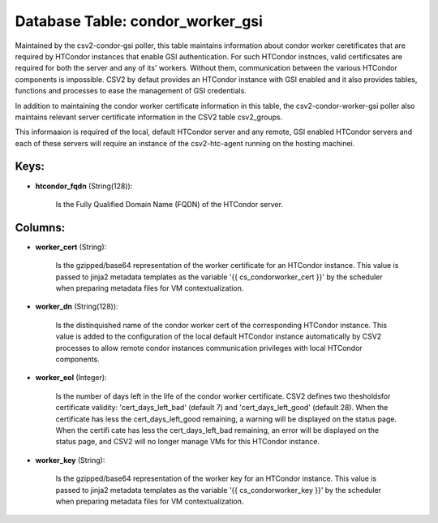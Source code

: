 .. File generated by /opt/cloudscheduler/utilities/schema_doc - DO NOT EDIT
..
.. To modify the contents of this file:
..   1. edit the template file ".../cloudscheduler/docs/schema_doc/tables/condor_worker_gsi.yaml"
..   2. run the utility ".../cloudscheduler/utilities/schema_doc"
..

Database Table: condor_worker_gsi
=================================

Maintained by the csv2-condor-gsi poller, this table maintains information about condor worker
ceretificates that are required by HTCondor instances that enable GSI authentication. For
such HTCondor instnces, valid certificsates are required for both the server and
any of its' workers. Without them, communication between the various HTCondor components
is impossible. CSV2 by defaut provides an HTCondor instance with GSI enabled
and it also provides tables, functions and processes to ease the management
of GSI credentials.

In addition to maintaining the condor worker certificate information in this table,
the csv2-condor-worker-gsi poller also maintains relevant server certificate information in the CSV2
table csv2_groups.

This informaaion is required of the local, default HTCondor server and any
remote, GSI enabled HTCondor servers and each of these servers will require
an instance of the csv2-htc-agent running on the hosting machinei.


Keys:
^^^^^

* **htcondor_fqdn** (String(128)):

      Is the Fully Qualified Domain Name (FQDN) of the HTCondor server.


Columns:
^^^^^^^^

* **worker_cert** (String):

      Is the gzipped/base64 representation of the worker certificate for an HTCondor instance.
      This value is passed to jinja2 metadata templates as the variable '{{
      cs_condorworker_cert }}' by the scheduler when preparing metadata files for VM contextualization.

* **worker_dn** (String(128)):

      Is the distinquished name of the condor worker cert of the corresponding
      HTCondor instance. This value is added to the configuration of the local
      default HTCondor instance automatically by CSV2 processes to allow remote condor instances
      communication privileges with local HTCondor components.

* **worker_eol** (Integer):

      Is the number of days left in the life of the condor
      worker certificate. CSV2 defines two thesholdsfor certificate validity: 'cert_days_left_bad' (default 7) and
      'cert_days_left_good' (default 28). When the certificate has less the cert_days_left_good remaining, a
      warning will be displayed on the status page. When the certifi cate
      has less the cert_days_left_bad remaining, an error will be displayed on the
      status page, and CSV2 will no longer manage VMs for this HTCondor
      instance.

* **worker_key** (String):

      Is the gzipped/base64 representation of the worker key for an HTCondor instance.
      This value is passed to jinja2 metadata templates as the variable '{{
      cs_condorworker_key }}' by the scheduler when preparing metadata files for VM contextualization.

